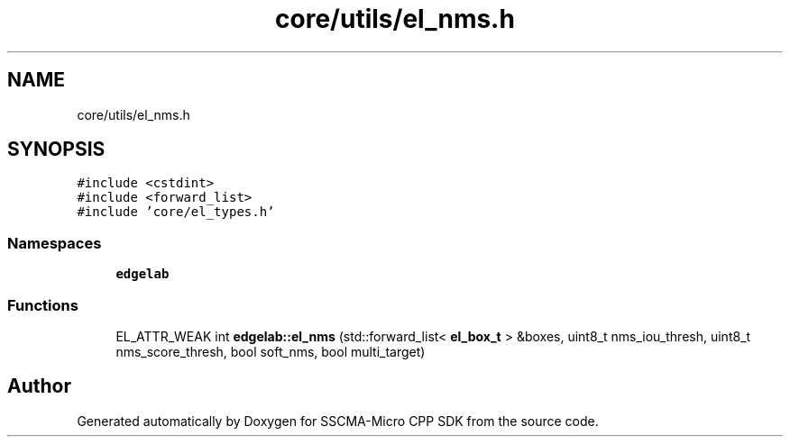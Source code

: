 .TH "core/utils/el_nms.h" 3 "Sun Sep 17 2023" "Version v2023.09.15" "SSCMA-Micro CPP SDK" \" -*- nroff -*-
.ad l
.nh
.SH NAME
core/utils/el_nms.h
.SH SYNOPSIS
.br
.PP
\fC#include <cstdint>\fP
.br
\fC#include <forward_list>\fP
.br
\fC#include 'core/el_types\&.h'\fP
.br

.SS "Namespaces"

.in +1c
.ti -1c
.RI " \fBedgelab\fP"
.br
.in -1c
.SS "Functions"

.in +1c
.ti -1c
.RI "EL_ATTR_WEAK int \fBedgelab::el_nms\fP (std::forward_list< \fBel_box_t\fP > &boxes, uint8_t nms_iou_thresh, uint8_t nms_score_thresh, bool soft_nms, bool multi_target)"
.br
.in -1c
.SH "Author"
.PP 
Generated automatically by Doxygen for SSCMA-Micro CPP SDK from the source code\&.
